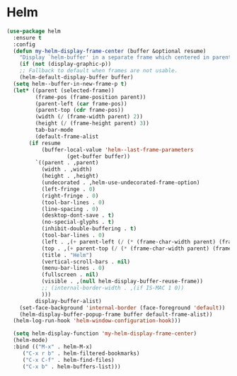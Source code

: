 * Helm
#+NAME: helm
#+BEGIN_SRC emacs-lisp
  (use-package helm
    :ensure t
    :config
    (defun my-helm-display-frame-center (buffer &optional resume)
      "Display `helm-buffer' in a separate frame which centered in parent frame."
      (if (not (display-graphic-p))
	  ;; Fallback to default when frames are not usable.
	  (helm-default-display-buffer buffer)
	(setq helm--buffer-in-new-frame-p t)
	(let* ((parent (selected-frame))
	       (frame-pos (frame-position parent))
	       (parent-left (car frame-pos))
	       (parent-top (cdr frame-pos))
	       (width (/ (frame-width parent) 2))
	       (height (/ (frame-height parent) 3))
	       tab-bar-mode
	       (default-frame-alist
		 (if resume
		     (buffer-local-value 'helm--last-frame-parameters
					 (get-buffer buffer))
		   `((parent . ,parent)
		     (width . ,width)
		     (height . ,height)
		     (undecorated . ,helm-use-undecorated-frame-option)
		     (left-fringe . 0)
		     (right-fringe . 0)
		     (tool-bar-lines . 0)
		     (line-spacing . 0)
		     (desktop-dont-save . t)
		     (no-special-glyphs . t)
		     (inhibit-double-buffering . t)
		     (tool-bar-lines . 0)
		     (left . ,(+ parent-left (/ (* (frame-char-width parent) (frame-width parent)) 4)))
		     (top . ,(+ parent-top (/ (* (frame-char-width parent) (frame-height parent)) 6)))
		     (title . "Helm")
		     (vertical-scroll-bars . nil)
		     (menu-bar-lines . 0)
		     (fullscreen . nil)
		     (visible . ,(null helm-display-buffer-reuse-frame))
		     ;; (internal-border-width . ,(if IS-MAC 1 0))
		     )))
	       display-buffer-alist)
	  (set-face-background 'internal-border (face-foreground 'default))
	  (helm-display-buffer-popup-frame buffer default-frame-alist))
	(helm-log-run-hook 'helm-window-configuration-hook)))

    (setq helm-display-function 'my-helm-display-frame-center)
    (helm-mode)
    :bind (("M-x" . helm-M-x)
	   ("C-x r b" . helm-filtered-bookmarks)
	   ("C-x C-f" . helm-find-files)
	   ("C-x b" . helm-buffers-list)))
#+END_SRC
